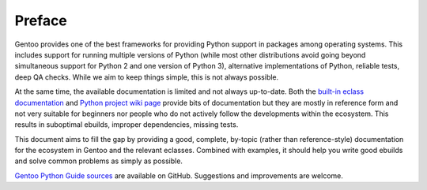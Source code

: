 =======
Preface
=======

Gentoo provides one of the best frameworks for providing Python support
in packages among operating systems.  This includes support for
running multiple versions of Python (while most other distributions
avoid going beyond simultaneous support for Python 2 and one version
of Python 3), alternative implementations of Python, reliable tests,
deep QA checks.  While we aim to keep things simple, this is not always
possible.

At the same time, the available documentation is limited and not always
up-to-date.  Both the `built-in eclass documentation`_ and `Python
project wiki page`_ provide bits of documentation but they are mostly
in reference form and not very suitable for beginners nor people who
do not actively follow the developments within the ecosystem.  This
results in suboptimal ebuilds, improper dependencies, missing tests.

This document aims to fill the gap by providing a good, complete,
by-topic (rather than reference-style) documentation for the ecosystem
in Gentoo and the relevant eclasses.  Combined with examples, it should
help you write good ebuilds and solve common problems as simply
as possible.

`Gentoo Python Guide sources`_ are available on GitHub.  Suggestions
and improvements are welcome.


.. _built-in eclass documentation:
   https://devmanual.gentoo.org/eclass-reference/index.html

.. _Python project wiki page:
   https://wiki.gentoo.org/wiki/Project:Python

.. _Gentoo Python Guide sources:
   https://github.com/mgorny/python-guide/
